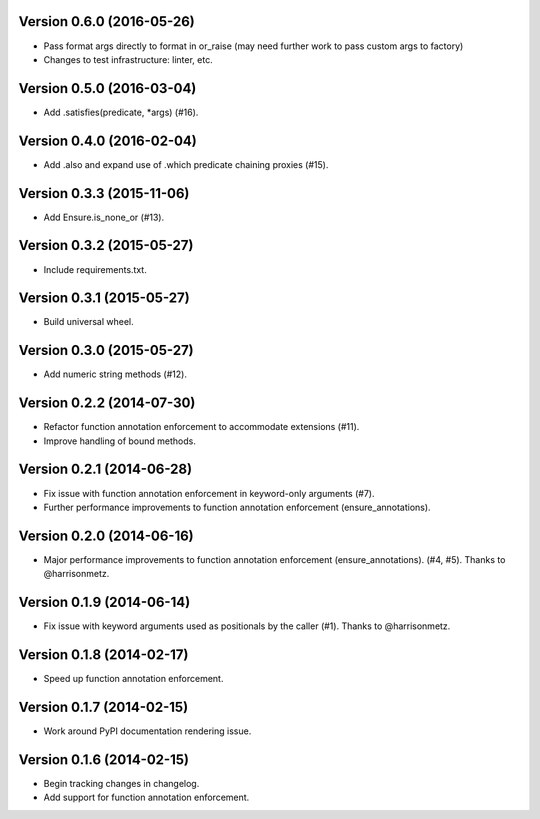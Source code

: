 Version 0.6.0 (2016-05-26)
--------------------------
- Pass format args directly to format in or_raise (may need further work to pass custom args to factory)
- Changes to test infrastructure: linter, etc.

Version 0.5.0 (2016-03-04)
--------------------------
- Add .satisfies(predicate, *args) (#16).

Version 0.4.0 (2016-02-04)
--------------------------
- Add .also and expand use of .which predicate chaining proxies (#15).

Version 0.3.3 (2015-11-06)
--------------------------
- Add Ensure.is_none_or (#13).

Version 0.3.2 (2015-05-27)
--------------------------
- Include requirements.txt.

Version 0.3.1 (2015-05-27)
--------------------------
- Build universal wheel.

Version 0.3.0 (2015-05-27)
--------------------------
- Add numeric string methods (#12).

Version 0.2.2 (2014-07-30)
--------------------------
- Refactor function annotation enforcement to accommodate extensions (#11).
- Improve handling of bound methods.

Version 0.2.1 (2014-06-28)
--------------------------
- Fix issue with function annotation enforcement in keyword-only arguments (#7).
- Further performance improvements to function annotation enforcement (ensure_annotations).

Version 0.2.0 (2014-06-16)
--------------------------
- Major performance improvements to function annotation enforcement (ensure_annotations). (#4, #5). Thanks to @harrisonmetz.

Version 0.1.9 (2014-06-14)
--------------------------
- Fix issue with keyword arguments used as positionals by the caller (#1). Thanks to @harrisonmetz.

Version 0.1.8 (2014-02-17)
--------------------------
- Speed up function annotation enforcement.

Version 0.1.7 (2014-02-15)
--------------------------
- Work around PyPI documentation rendering issue.

Version 0.1.6 (2014-02-15)
--------------------------
- Begin tracking changes in changelog.
- Add support for function annotation enforcement.
